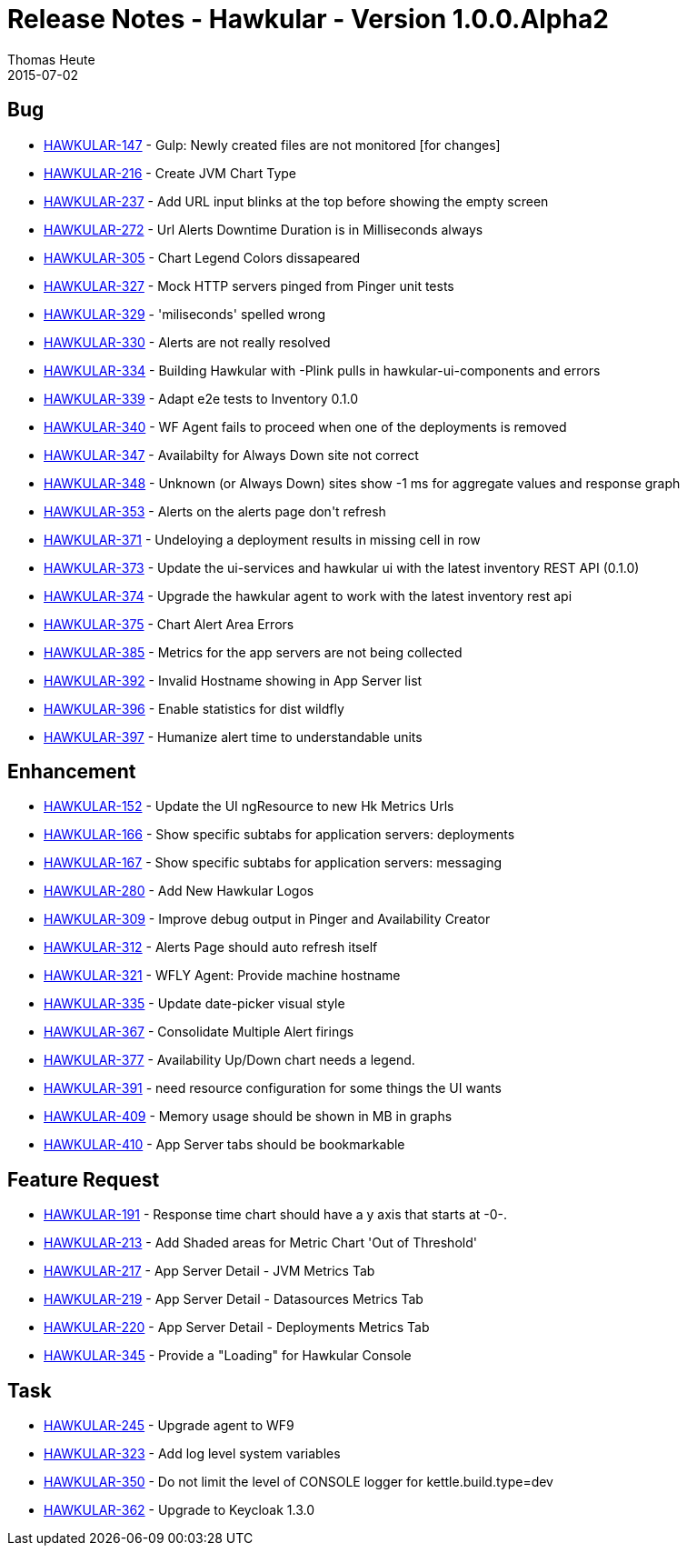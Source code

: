 = Release Notes - Hawkular - Version 1.0.0.Alpha2
Thomas Heute
2015-07-02
:jbake-type: page
:jbake-tags: hawkular, release
:jbake-status: published

== Bug


 * https://issues.jboss.org/browse/HAWKULAR-147[HAWKULAR-147] -         Gulp: Newly created files are not monitored [for changes]
 * https://issues.jboss.org/browse/HAWKULAR-216[HAWKULAR-216] -         Create JVM Chart Type
 * https://issues.jboss.org/browse/HAWKULAR-237[HAWKULAR-237] -         Add URL input blinks at the top before showing the empty screen
 * https://issues.jboss.org/browse/HAWKULAR-272[HAWKULAR-272] -         Url Alerts Downtime Duration is in Milliseconds always
 * https://issues.jboss.org/browse/HAWKULAR-305[HAWKULAR-305] -         Chart Legend Colors dissapeared
 * https://issues.jboss.org/browse/HAWKULAR-327[HAWKULAR-327] -         Mock HTTP servers pinged from Pinger unit tests
 * https://issues.jboss.org/browse/HAWKULAR-329[HAWKULAR-329] -         &#39;miliseconds&#39; spelled wrong
 * https://issues.jboss.org/browse/HAWKULAR-330[HAWKULAR-330] -         Alerts are not really resolved
 * https://issues.jboss.org/browse/HAWKULAR-334[HAWKULAR-334] -         Building Hawkular with -Plink pulls in hawkular-ui-components and errors
 * https://issues.jboss.org/browse/HAWKULAR-339[HAWKULAR-339] -         Adapt e2e tests to Inventory 0.1.0
 * https://issues.jboss.org/browse/HAWKULAR-340[HAWKULAR-340] -         WF Agent fails to proceed when one of the deployments is removed
 * https://issues.jboss.org/browse/HAWKULAR-347[HAWKULAR-347] -         Availabilty for Always Down site not correct
 * https://issues.jboss.org/browse/HAWKULAR-348[HAWKULAR-348] -         Unknown (or Always Down) sites show -1 ms for aggregate values and response graph
 * https://issues.jboss.org/browse/HAWKULAR-353[HAWKULAR-353] -         Alerts on the alerts page don&#39;t refresh
 * https://issues.jboss.org/browse/HAWKULAR-371[HAWKULAR-371] -         Undeloying a deployment results in missing cell in row
 * https://issues.jboss.org/browse/HAWKULAR-373[HAWKULAR-373] -         Update the ui-services and hawkular ui with the latest inventory REST API (0.1.0)
 * https://issues.jboss.org/browse/HAWKULAR-374[HAWKULAR-374] -         Upgrade the hawkular agent to work with the latest inventory rest api
 * https://issues.jboss.org/browse/HAWKULAR-375[HAWKULAR-375] -         Chart Alert Area Errors
 * https://issues.jboss.org/browse/HAWKULAR-385[HAWKULAR-385] -         Metrics for the app servers are not being collected
 * https://issues.jboss.org/browse/HAWKULAR-392[HAWKULAR-392] -         Invalid Hostname showing in App Server list
 * https://issues.jboss.org/browse/HAWKULAR-396[HAWKULAR-396] -         Enable statistics for dist wildfly
 * https://issues.jboss.org/browse/HAWKULAR-397[HAWKULAR-397] -         Humanize alert time to understandable units



== Enhancement

 * https://issues.jboss.org/browse/HAWKULAR-152[HAWKULAR-152] -         Update the UI ngResource to new Hk Metrics Urls
 * https://issues.jboss.org/browse/HAWKULAR-166[HAWKULAR-166] -         Show specific subtabs for application servers: deployments
 * https://issues.jboss.org/browse/HAWKULAR-167[HAWKULAR-167] -         Show specific subtabs for application servers: messaging
 * https://issues.jboss.org/browse/HAWKULAR-280[HAWKULAR-280] -         Add New Hawkular Logos
 * https://issues.jboss.org/browse/HAWKULAR-309[HAWKULAR-309] -         Improve debug output in Pinger and Availability Creator
 * https://issues.jboss.org/browse/HAWKULAR-312[HAWKULAR-312] -         Alerts Page should auto refresh itself
 * https://issues.jboss.org/browse/HAWKULAR-321[HAWKULAR-321] -         WFLY Agent: Provide machine hostname
 * https://issues.jboss.org/browse/HAWKULAR-335[HAWKULAR-335] -         Update date-picker visual style
 * https://issues.jboss.org/browse/HAWKULAR-367[HAWKULAR-367] -         Consolidate Multiple Alert firings
 * https://issues.jboss.org/browse/HAWKULAR-377[HAWKULAR-377] -         Availability Up/Down chart needs a legend.
 * https://issues.jboss.org/browse/HAWKULAR-391[HAWKULAR-391] -         need resource configuration for some things the UI wants
 * https://issues.jboss.org/browse/HAWKULAR-409[HAWKULAR-409] -         Memory usage should be shown in MB in graphs
 * https://issues.jboss.org/browse/HAWKULAR-410[HAWKULAR-410] -         App Server tabs should be bookmarkable



==        Feature Request

 * https://issues.jboss.org/browse/HAWKULAR-191[HAWKULAR-191] -         Response time chart should have a y axis that starts at -0-.
 * https://issues.jboss.org/browse/HAWKULAR-213[HAWKULAR-213] -         Add Shaded areas for Metric Chart &#39;Out of Threshold&#39;
 * https://issues.jboss.org/browse/HAWKULAR-217[HAWKULAR-217] -         App Server Detail - JVM Metrics  Tab
 * https://issues.jboss.org/browse/HAWKULAR-219[HAWKULAR-219] -         App Server Detail - Datasources Metrics  Tab
 * https://issues.jboss.org/browse/HAWKULAR-220[HAWKULAR-220] -         App Server Detail - Deployments Metrics  Tab
 * https://issues.jboss.org/browse/HAWKULAR-345[HAWKULAR-345] -         Provide a &quot;Loading&quot; for Hawkular Console



==        Task

 * https://issues.jboss.org/browse/HAWKULAR-245[HAWKULAR-245] -         Upgrade agent to WF9
 * https://issues.jboss.org/browse/HAWKULAR-323[HAWKULAR-323] -         Add log level system variables
 * https://issues.jboss.org/browse/HAWKULAR-350[HAWKULAR-350] -         Do not limit the level of CONSOLE logger for kettle.build.type=dev
 * https://issues.jboss.org/browse/HAWKULAR-362[HAWKULAR-362] -         Upgrade to Keycloak 1.3.0



